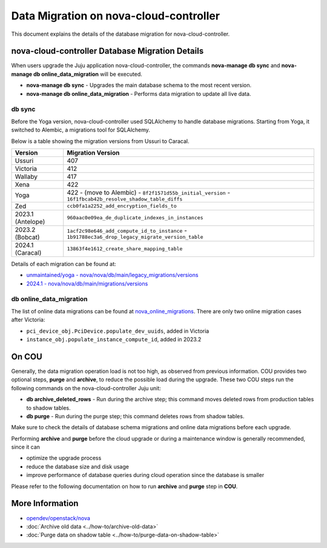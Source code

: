 ==========================================
Data Migration on nova-cloud-controller
==========================================

This document explains the details of the database migration for nova-cloud-controller.

nova-cloud-controller Database Migration Details
------------------------------------------------

When users upgrade the Juju application nova-cloud-controller, the commands **nova-manage db sync** and **nova-manage db online_data_migration** will be executed.

* **nova-manage db sync** - Upgrades the main database schema to the most recent version.
* **nova-manage db online_data_migration** - Performs data migration to update all live data.

db sync
~~~~~~~

Before the Yoga version, nova-cloud-controller used SQLAlchemy to handle database migrations. Starting from Yoga, it switched to Alembic, a migrations tool for SQLAlchemy.

Below is a table showing the migration versions from Ussuri to Caracal.

.. list-table::
   :header-rows: 1

   * - Version
     - Migration Version
   * - Ussuri
     - 407
   * - Victoria
     - 412
   * - Wallaby
     - 417
   * - Xena
     - 422
   * - Yoga
     - 422
       - (move to Alembic)
       - ``8f2f1571d55b_initial_version``
       - ``16f1fbcab42b_resolve_shadow_table_diffs``
   * - Zed
     - ``ccb0fa1a2252_add_encryption_fields_to``
   * - 2023.1 (Antelope)
     - ``960aac0e09ea_de_duplicate_indexes_in_instances``
   * - 2023.2 (Bobcat)
     - ``1acf2c98e646_add_compute_id_to_instance``
       - ``1b91788ec3a6_drop_legacy_migrate_version_table``
   * - 2024.1 (Caracal)
     - ``13863f4e1612_create_share_mapping_table``

Details of each migration can be found at:

- `unmaintained/yoga - nova/nova/db/main/legacy_migrations/versions`_
- `2024.1 - nova/nova/db/main/migrations/versions`_

db online_data_migration
~~~~~~~~~~~~~~~~~~~~~~~~

The list of online data migrations can be found at `nova_online_migrations`_.
There are only two online migration cases after Victoria:

- ``pci_device_obj.PciDevice.populate_dev_uuids``, added in Victoria
- ``instance_obj.populate_instance_compute_id``, added in 2023.2

On COU
------

Generally, the data migration operation load is not too high, as observed from previous information. COU provides two optional steps, **purge** and **archive**, to reduce the possible load during the upgrade. These two COU steps run the following commands on the nova-cloud-controller Juju unit:

* **db archive_deleted_rows** - Run during the archive step; this command moves deleted rows from production tables to shadow tables.
* **db purge** - Run during the purge step; this command deletes rows from shadow tables.

Make sure to check the details of database schema migrations and online data migrations before each upgrade.

Performing **archive** and **purge** before the cloud upgrade or during a maintenance window is generally recommended, since it can

- optimize the upgrade process
- reduce the database size and disk usage
- improve performance of database queries during cloud operation since the database is smaller

Please refer to the following documentation on how to run **archive** and **purge** step in **COU**.

More Information
----------------

- `opendev/openstack/nova`_
- :doc:`Archive old data <../how-to/archive-old-data>`
- :doc:`Purge data on shadow table <../how-to/purge-data-on-shadow-table>`

.. LINKS
.. _unmaintained/yoga - nova/nova/db/main/legacy_migrations/versions: https://opendev.org/openstack/nova/src/branch/unmaintained/yoga/nova/db/main/legacy_migrations/versions
.. _2024.1 - nova/nova/db/main/migrations/versions: https://opendev.org/openstack/nova/src/branch/stable/2024.1/nova/db/main/migrations/versions
.. _opendev/openstack/nova: https://opendev.org/openstack/nova
.. _nova_online_migrations: https://opendev.org/openstack/nova/src/commit/fcda90460f6831b67027c19ded655b5e7c5e5a1e/nova/cmd/manage.py#L195

